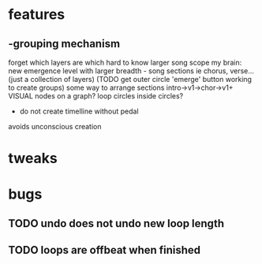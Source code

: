 * features
** -grouping mechanism
forget which layers are which
hard to know larger song scope
my brain: new emergence level with larger breadth - song sections ie chorus, verse...  (just a collection of layers)
(TODO get outer circle 'emerge' button working to create groups)
some way to arrange sections intro->v1->chor->v1+
VISUAL
nodes on a graph?
loop circles inside circles?


- do not create timelline without pedal
avoids unconscious creation
* tweaks
* bugs
** TODO undo does not undo new loop length
** TODO loops are offbeat when finished


